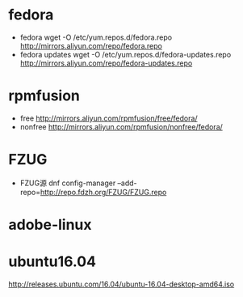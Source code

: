 * fedora
  + fedora
    wget -O /etc/yum.repos.d/fedora.repo http://mirrors.aliyun.com/repo/fedora.repo
  + fedora updates
    wget -O /etc/yum.repos.d/fedora-updates.repo http://mirrors.aliyun.com/repo/fedora-updates.repo
* rpmfusion
  + free
    http://mirrors.aliyun.com/rpmfusion/free/fedora/
  + nonfree
    http://mirrors.aliyun.com/rpmfusion/nonfree/fedora/
* FZUG
  + FZUG源
    dnf config-manager --add-repo=http://repo.fdzh.org/FZUG/FZUG.repo
* adobe-linux
* ubuntu16.04
http://releases.ubuntu.com/16.04/ubuntu-16.04-desktop-amd64.iso
